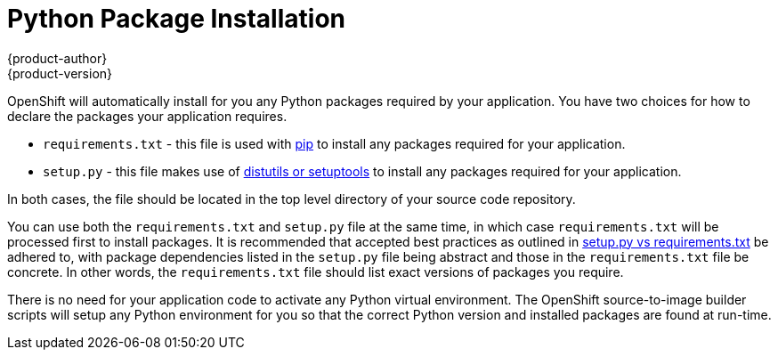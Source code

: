 [[appguides-python-getting-started]]
= Python Package Installation
{product-author}
{product-version}
:data-uri:
:icons:
:experimental:
:toc: macro
:toc-title:

toc::[]

OpenShift will automatically install for you any Python packages required by your application. You have two choices for how to declare the packages your application requires.

* `requirements.txt` - this file is used with link:https://pip.pypa.io[pip] to install any packages required for your application.

* `setup.py` - this file makes use of link:https://docs.python.org/3.4/distributing/index.html[distutils or setuptools] to install any packages required for your application.

In both cases, the file should be located in the top level directory of your source code repository.

You can use both the `requirements.txt` and `setup.py` file at the same time, in which case `requirements.txt` will be processed first to install packages. It is recommended that accepted best practices as outlined in link:https://caremad.io/2013/07/setup-vs-requirement/[setup.py vs requirements.txt] be adhered to, with package dependencies listed in the `setup.py` file being abstract and those in the `requirements.txt` file be concrete. In other words, the `requirements.txt` file should list exact versions of packages you require.

There is no need for your application code to activate any Python virtual environment. The OpenShift source-to-image builder scripts will setup any Python environment for you so that the correct Python version and installed packages are found at run-time.
